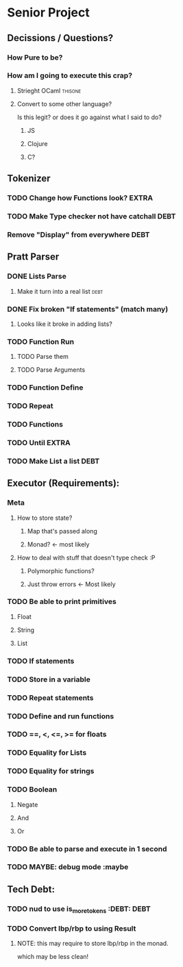 *  Senior Project 
** Decissions / Questions?
*** How Pure to be?
*** How am I going to execute this crap?
**** Strieght OCaml :thisone:
**** Convert to some other language?
Is this legit? or does it go against what I said to do?
***** JS
***** Clojure
***** C?
** Tokenizer
*** TODO Change how Functions look?                                   :EXTRA:
*** TODO Make Type checker not have catchall                         :DEBT:
*** Remove "Display" from everywhere                                   :DEBT: 
** Pratt Parser
*** DONE Lists Parse
CLOSED: [2015-09-04 Fri 07:22]
:PROPERTIES:
:Effort:
:END:
:LOGBOOK:
CLOCK: [2015-09-03 Thu 21:02]--[2015-09-03 Thu 21:27] =>  0:25
:END:
**** Make it turn into a real list :debt:
*** DONE Fix broken "If statements" (match many)
CLOSED: [2015-09-07 Mon 11:05]
**** Looks like it broke in adding lists?
*** TODO Function Run 
***** TODO Parse them 
***** TODO Parse Arguments
*** TODO Function Define
*** TODO Repeat
*** TODO Functions
*** TODO Until :EXTRA:
*** TODO Make List a list :DEBT:
** Executor (Requirements):
*** Meta
**** How to store state?
***** Map that's passed along
***** Monad? <- most likely
**** How to deal with stuff that doesn't type check :P
***** Polymorphic functions?
***** Just throw errors <- Most likely
*** TODO Be able to print primitives
**** Float
**** String
**** List
*** TODO If statements
*** TODO Store in a variable
*** TODO Repeat statements
*** TODO Define and run functions
*** TODO ==, <, <=, >= for floats
*** TODO Equality for Lists
*** TODO Equality for strings
*** TODO Boolean
**** Negate
**** And
**** Or
*** TODO Be able to parse and execute in 1 second
*** TODO MAYBE: debug mode :maybe
** Tech Debt:
*** TODO nud to use is_more_tokens :DEBT:                              :DEBT: 
*** TODO Convert lbp/rbp to using Result
**** NOTE: this may require to store lbp/rbp in the monad.
which may be less clean!
